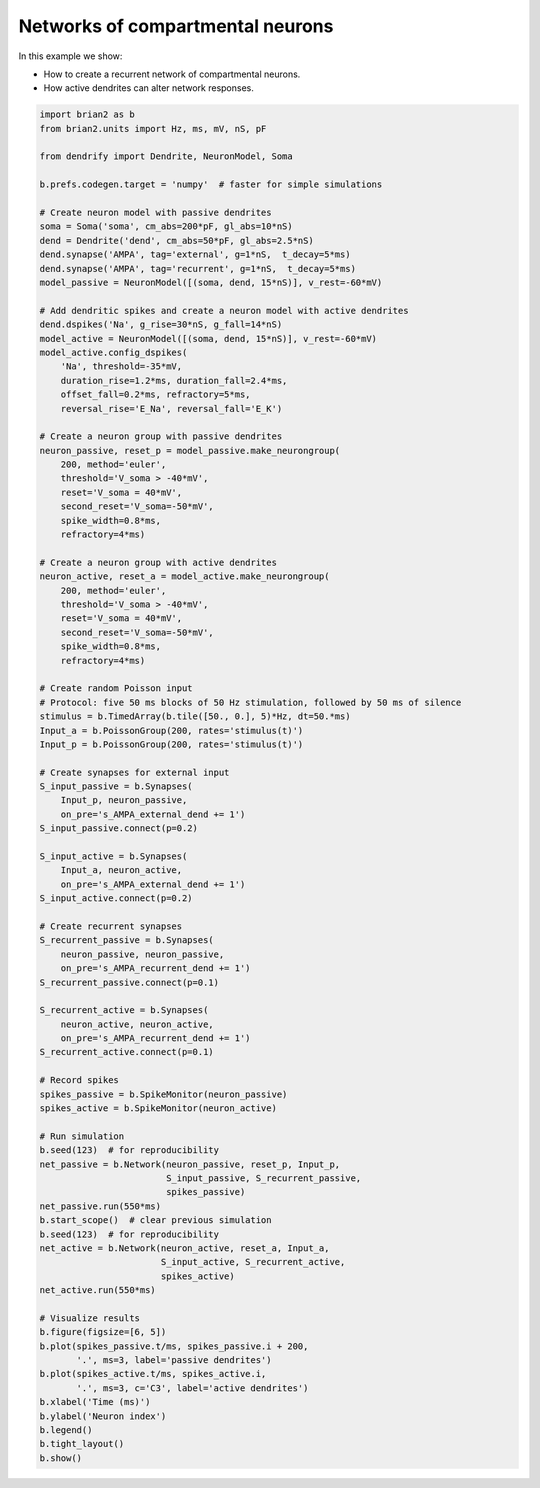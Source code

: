 Networks of compartmental neurons
=================================


In this example we show:

- How to create a recurrent network of compartmental neurons.
- How active dendrites can alter network responses.


.. code-block:: python

    import brian2 as b
    from brian2.units import Hz, ms, mV, nS, pF
    
    from dendrify import Dendrite, NeuronModel, Soma
    
    b.prefs.codegen.target = 'numpy'  # faster for simple simulations
    
    # Create neuron model with passive dendrites
    soma = Soma('soma', cm_abs=200*pF, gl_abs=10*nS)
    dend = Dendrite('dend', cm_abs=50*pF, gl_abs=2.5*nS)
    dend.synapse('AMPA', tag='external', g=1*nS,  t_decay=5*ms)
    dend.synapse('AMPA', tag='recurrent', g=1*nS,  t_decay=5*ms)
    model_passive = NeuronModel([(soma, dend, 15*nS)], v_rest=-60*mV)
    
    # Add dendritic spikes and create a neuron model with active dendrites
    dend.dspikes('Na', g_rise=30*nS, g_fall=14*nS)
    model_active = NeuronModel([(soma, dend, 15*nS)], v_rest=-60*mV)
    model_active.config_dspikes(
        'Na', threshold=-35*mV,
        duration_rise=1.2*ms, duration_fall=2.4*ms,
        offset_fall=0.2*ms, refractory=5*ms,
        reversal_rise='E_Na', reversal_fall='E_K')
    
    # Create a neuron group with passive dendrites
    neuron_passive, reset_p = model_passive.make_neurongroup(
        200, method='euler',
        threshold='V_soma > -40*mV',
        reset='V_soma = 40*mV',
        second_reset='V_soma=-50*mV',
        spike_width=0.8*ms,
        refractory=4*ms)
    
    # Create a neuron group with active dendrites
    neuron_active, reset_a = model_active.make_neurongroup(
        200, method='euler',
        threshold='V_soma > -40*mV',
        reset='V_soma = 40*mV',
        second_reset='V_soma=-50*mV',
        spike_width=0.8*ms,
        refractory=4*ms)
    
    # Create random Poisson input
    # Protocol: five 50 ms blocks of 50 Hz stimulation, followed by 50 ms of silence
    stimulus = b.TimedArray(b.tile([50., 0.], 5)*Hz, dt=50.*ms)
    Input_a = b.PoissonGroup(200, rates='stimulus(t)')
    Input_p = b.PoissonGroup(200, rates='stimulus(t)')
    
    # Create synapses for external input
    S_input_passive = b.Synapses(
        Input_p, neuron_passive,
        on_pre='s_AMPA_external_dend += 1')
    S_input_passive.connect(p=0.2)
    
    S_input_active = b.Synapses(
        Input_a, neuron_active,
        on_pre='s_AMPA_external_dend += 1')
    S_input_active.connect(p=0.2)
    
    # Create recurrent synapses
    S_recurrent_passive = b.Synapses(
        neuron_passive, neuron_passive,
        on_pre='s_AMPA_recurrent_dend += 1')
    S_recurrent_passive.connect(p=0.1)
    
    S_recurrent_active = b.Synapses(
        neuron_active, neuron_active,
        on_pre='s_AMPA_recurrent_dend += 1')
    S_recurrent_active.connect(p=0.1)
    
    # Record spikes
    spikes_passive = b.SpikeMonitor(neuron_passive)
    spikes_active = b.SpikeMonitor(neuron_active)
    
    # Run simulation
    b.seed(123)  # for reproducibility
    net_passive = b.Network(neuron_passive, reset_p, Input_p,
                            S_input_passive, S_recurrent_passive,
                            spikes_passive)
    net_passive.run(550*ms)
    b.start_scope()  # clear previous simulation
    b.seed(123)  # for reproducibility
    net_active = b.Network(neuron_active, reset_a, Input_a,
                           S_input_active, S_recurrent_active,
                           spikes_active)
    net_active.run(550*ms)
    
    # Visualize results
    b.figure(figsize=[6, 5])
    b.plot(spikes_passive.t/ms, spikes_passive.i + 200,
           '.', ms=3, label='passive dendrites')
    b.plot(spikes_active.t/ms, spikes_active.i,
           '.', ms=3, c='C3', label='active dendrites')
    b.xlabel('Time (ms)')
    b.ylabel('Neuron index')
    b.legend()
    b.tight_layout()
    b.show()


.. image:: _static/comp_network.png
   :align: center